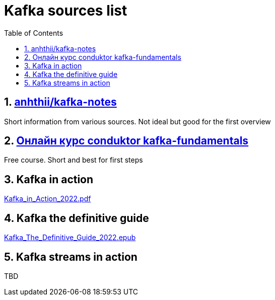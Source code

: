 = Kafka sources list
:sectnums:
:toc: left
:toclevels: 5
:icons: font
:source-highlighter: coderay

== https://github.com/anhthii/kafka-notes[anhthii/kafka-notes]

Short information from various sources.
Not ideal but good for the first overview

== https://www.conduktor.io/kafka/kafka-fundamentals/[Онлайн курс conduktor kafka-fundamentals]

Free course. Short and best for first steps

== Kafka in action

link:./sources/Kafka_in_Action_2022.pdf[Kafka_in_Action_2022.pdf]

== Kafka the definitive guide

link:./sources/Kafka_The_Definitive_Guide_2022.epub[Kafka_The_Definitive_Guide_2022.epub]

== Kafka streams in action
TBD

